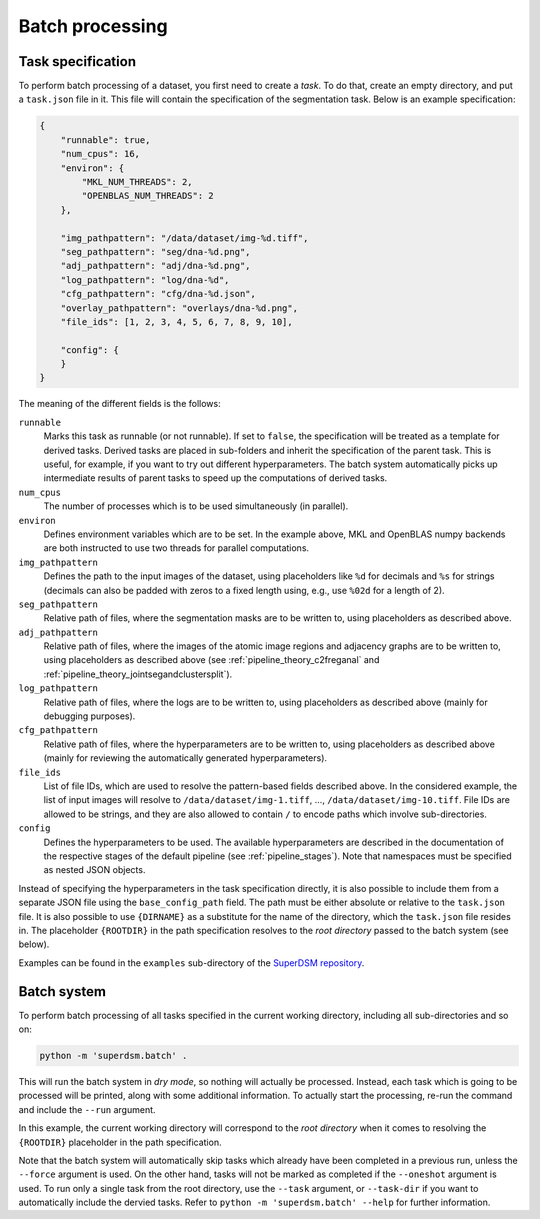 .. _batch_processing:

Batch processing
================

Task specification
------------------

To perform batch processing of a dataset, you first need to create a *task*. To do that, create an empty directory, and put a ``task.json`` file in it. This file will contain the specification of the segmentation task. Below is an example specification:

.. code-block:: json

   {
       "runnable": true,
       "num_cpus": 16,
       "environ": {
           "MKL_NUM_THREADS": 2,
           "OPENBLAS_NUM_THREADS": 2
       },

       "img_pathpattern": "/data/dataset/img-%d.tiff",
       "seg_pathpattern": "seg/dna-%d.png",
       "adj_pathpattern": "adj/dna-%d.png",
       "log_pathpattern": "log/dna-%d",
       "cfg_pathpattern": "cfg/dna-%d.json",
       "overlay_pathpattern": "overlays/dna-%d.png",
       "file_ids": [1, 2, 3, 4, 5, 6, 7, 8, 9, 10],

       "config": {
       }
   }

The meaning of the different fields is the follows:

``runnable``
    Marks this task as runnable (or not runnable). If set to ``false``, the specification will be treated as a template for derived tasks. Derived tasks are placed in sub-folders and inherit the specification of the parent task. This is useful, for example, if you want to try out different hyperparameters. The batch system automatically picks up intermediate results of parent tasks to speed up the computations of derived tasks.

``num_cpus``
    The number of processes which is to be used simultaneously (in parallel).

``environ``
    Defines environment variables which are to be set. In the example above, MKL and OpenBLAS numpy backends are both instructed to use two threads for parallel computations.

``img_pathpattern``
    Defines the path to the input images of the dataset, using placeholders like ``%d`` for decimals and ``%s`` for strings (decimals can also be padded with zeros to a fixed length using, e.g., use ``%02d`` for a length of 2).

``seg_pathpattern``
    Relative path of files, where the segmentation masks are to be written to, using placeholders as described above.

``adj_pathpattern``
    Relative path of files, where the images of the atomic image regions and adjacency graphs are to be written to, using placeholders as described above (see :ref:`pipeline_theory_c2freganal` and :ref:`pipeline_theory_jointsegandclustersplit`).

``log_pathpattern``
    Relative path of files, where the logs are to be written to, using placeholders as described above (mainly for debugging purposes).

``cfg_pathpattern``
    Relative path of files, where the hyperparameters are to be written to, using placeholders as described above (mainly for reviewing the automatically generated hyperparameters).

``file_ids``
    List of file IDs, which are used to resolve the pattern-based fields described above. In the considered example, the list of input images will resolve to ``/data/dataset/img-1.tiff``, …, ``/data/dataset/img-10.tiff``. File IDs are allowed to be strings, and they are also allowed to contain ``/`` to encode paths which involve sub-directories.

``config``
    Defines the hyperparameters to be used. The available hyperparameters are described in the documentation of the respective stages of the default pipeline (see :ref:`pipeline_stages`). Note that namespaces must be specified as nested JSON objects.

Instead of specifying the hyperparameters in the task specification directly, it is also possible to include them from a separate JSON file using the ``base_config_path`` field. The path must be either absolute or relative to the ``task.json`` file. It is also possible to use ``{DIRNAME}`` as a substitute for the name of the directory, which the ``task.json`` file resides in. The placeholder ``{ROOTDIR}`` in the path specification resolves to the *root directory* passed to the batch system (see below).

Examples can be found in the ``examples`` sub-directory of the `SuperDSM repository <https://github.com/BMCV/SuperDSM>`_.

Batch system
------------

To perform batch processing of all tasks specified in the current working directory, including all sub-directories and so on:

.. code-block:: console

   python -m 'superdsm.batch' .

This will run the batch system in *dry mode*, so nothing will actually be processed. Instead, each task which is going to be processed will be printed, along with some additional information. To actually start the processing, re-run the command and include the ``--run`` argument.

In this example, the current working directory will correspond to the *root directory* when it comes to resolving the ``{ROOTDIR}`` placeholder in the path specification.

Note that the batch system will automatically skip tasks which already have been completed in a previous run, unless the ``--force`` argument is used. On the other hand, tasks will not be marked as completed if the ``--oneshot`` argument is used. To run only a single task from the root directory, use the ``--task`` argument, or ``--task-dir`` if you want to automatically include the dervied tasks. Refer to ``python -m 'superdsm.batch' --help`` for further information.